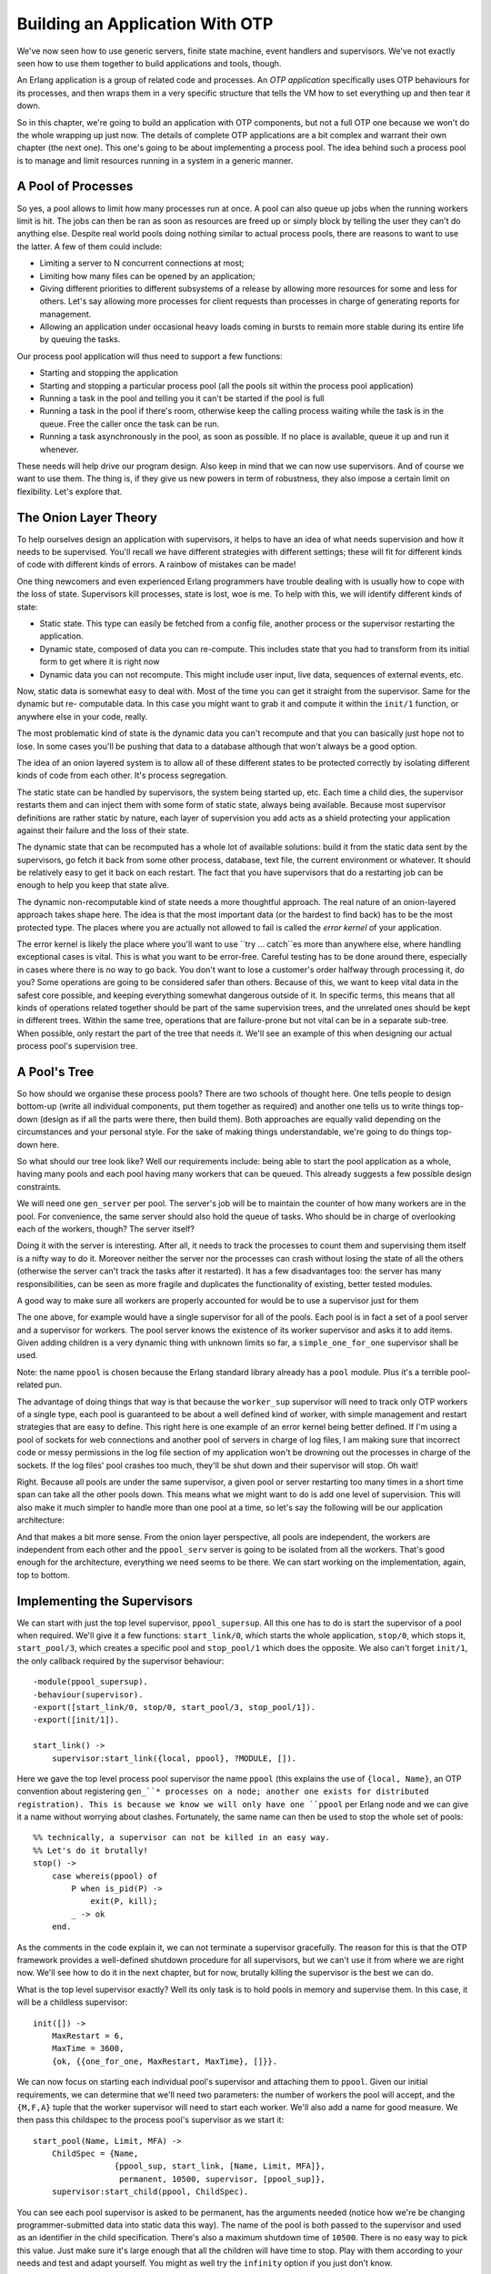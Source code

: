 


Building an Application With OTP
--------------------------------

We've now seen how to use generic servers, finite state machine, event
handlers and supervisors. We've not exactly seen how to use them
together to build applications and tools, though.

An Erlang application is a group of related code and processes. An
*OTP application* specifically uses OTP behaviours for its processes,
and then wraps them in a very specific structure that tells the VM how
to set everything up and then tear it down.

So in this chapter, we're going to build an application with OTP
components, but not a full OTP one because we won't do the whole
wrapping up just now. The details of complete OTP applications are a
bit complex and warrant their own chapter (the next one). This one's
going to be about implementing a process pool. The idea behind such a
process pool is to manage and limit resources running in a system in a
generic manner.



A Pool of Processes
~~~~~~~~~~~~~~~~~~~


.. image:: ../images/ppool-dead.png
    :alt: A dead body floating in a pool, with a queue of people near a jumping board and a lifeguard chair. Labels are added: 'ppool' points towards the pool, 'dead worker' near the dead body, 'queue' near the queue and 'temporary supervision doesn't mind dead children' points at the empty lifeguard chair.


So yes, a pool allows to limit how many processes run at once. A pool
can also queue up jobs when the running workers limit is hit. The jobs
can then be ran as soon as resources are freed up or simply block by
telling the user they can't do anything else. Despite real world pools
doing nothing similar to actual process pools, there are reasons to
want to use the latter. A few of them could include:


+ Limiting a server to N concurrent connections at most;
+ Limiting how many files can be opened by an application;
+ Giving different priorities to different subsystems of a release by
  allowing more resources for some and less for others. Let's say
  allowing more processes for client requests than processes in charge
  of generating reports for management.
+ Allowing an application under occasional heavy loads coming in
  bursts to remain more stable during its entire life by queuing the
  tasks.


Our process pool application will thus need to support a few
functions:


+ Starting and stopping the application
+ Starting and stopping a particular process pool (all the pools sit
  within the process pool application)
+ Running a task in the pool and telling you it can't be started if
  the pool is full
+ Running a task in the pool if there's room, otherwise keep the
  calling process waiting while the task is in the queue. Free the
  caller once the task can be run.
+ Running a task asynchronously in the pool, as soon as possible. If
  no place is available, queue it up and run it whenever.


These needs will help drive our program design. Also keep in mind that
we can now use supervisors. And of course we want to use them. The
thing is, if they give us new powers in term of robustness, they also
impose a certain limit on flexibility. Let's explore that.



The Onion Layer Theory
~~~~~~~~~~~~~~~~~~~~~~


.. image:: ../images/onion.png
    :alt: A cool onion (it has sunglasses and a goatee)



To help ourselves design an application with supervisors, it helps to
have an idea of what needs supervision and how it needs to be
supervised. You'll recall we have different strategies with different
settings; these will fit for different kinds of code with different
kinds of errors. A rainbow of mistakes can be made!

One thing newcomers and even experienced Erlang programmers have
trouble dealing with is usually how to cope with the loss of state.
Supervisors kill processes, state is lost, woe is me. To help with
this, we will identify different kinds of state:


+ Static state. This type can easily be fetched from a config file,
  another process or the supervisor restarting the application.
+ Dynamic state, composed of data you can re-compute. This includes
  state that you had to transform from its initial form to get where it
  is right now
+ Dynamic data you can not recompute. This might include user input,
  live data, sequences of external events, etc.


Now, static data is somewhat easy to deal with. Most of the time you
can get it straight from the supervisor. Same for the dynamic but re-
computable data. In this case you might want to grab it and compute it
within the ``init/1`` function, or anywhere else in your code, really.

The most problematic kind of state is the dynamic data you can't
recompute and that you can basically just hope not to lose. In some
cases you'll be pushing that data to a database although that won't
always be a good option.

The idea of an onion layered system is to allow all of these different
states to be protected correctly by isolating different kinds of code
from each other. It's process segregation.

The static state can be handled by supervisors, the system being
started up, etc. Each time a child dies, the supervisor restarts them
and can inject them with some form of static state, always being
available. Because most supervisor definitions are rather static by
nature, each layer of supervision you add acts as a shield protecting
your application against their failure and the loss of their state.

The dynamic state that can be recomputed has a whole lot of available
solutions: build it from the static data sent by the supervisors, go
fetch it back from some other process, database, text file, the
current environment or whatever. It should be relatively easy to get
it back on each restart. The fact that you have supervisors that do a
restarting job can be enough to help you keep that state alive.

The dynamic non-recomputable kind of state needs a more thoughtful
approach. The real nature of an onion-layered approach takes shape
here. The idea is that the most important data (or the hardest to find
back) has to be the most protected type. The places where you are
actually not allowed to fail is called the *error kernel* of your
application.


.. image:: ../images/crash-me-if-you-can.png
    :alt: Parody of 'catch me if you can's introduction pictures with 'crash me if you can' written instead. The little plane is exploding.


The error kernel is likely the place where you'll want to use ``try
... catch``es more than anywhere else, where handling exceptional
cases is vital. This is what you want to be error-free. Careful
testing has to be done around there, especially in cases where there
is no way to go back. You don't want to lose a customer's order
halfway through processing it, do you? Some operations are going to be
considered safer than others. Because of this, we want to keep vital
data in the safest core possible, and keeping everything somewhat
dangerous outside of it. In specific terms, this means that all kinds
of operations related together should be part of the same supervision
trees, and the unrelated ones should be kept in different trees.
Within the same tree, operations that are failure-prone but not vital
can be in a separate sub-tree. When possible, only restart the part of
the tree that needs it. We'll see an example of this when designing
our actual process pool's supervision tree.



A Pool's Tree
~~~~~~~~~~~~~

So how should we organise these process pools? There are two schools
of thought here. One tells people to design bottom-up (write all
individual components, put them together as required) and another one
tells us to write things top-down (design as if all the parts were
there, then build them). Both approaches are equally valid depending
on the circumstances and your personal style. For the sake of making
things understandable, we're going to do things top-down here.

So what should our tree look like? Well our requirements include:
being able to start the pool application as a whole, having many pools
and each pool having many workers that can be queued. This already
suggests a few possible design constraints.

We will need one ``gen_server`` per pool. The server's job will be to
maintain the counter of how many workers are in the pool. For
convenience, the same server should also hold the queue of tasks. Who
should be in charge of overlooking each of the workers, though? The
server itself?

Doing it with the server is interesting. After all, it needs to track
the processes to count them and supervising them itself is a nifty way
to do it. Moreover neither the server nor the processes can crash
without losing the state of all the others (otherwise the server can't
track the tasks after it restarted). It has a few disadvantages too:
the server has many responsibilities, can be seen as more fragile and
duplicates the functionality of existing, better tested modules.

A good way to make sure all workers are properly accounted for would
be to use a supervisor just for them


.. image:: ../images/ppool_sup.png
    :alt: A process named 'ppool_sup' supervises two children: 'ppool_serv' and 'worker_sup'. 'worker_sup' has many 'worker' children. 'ppool_serv', 'worker_sup' and its children form a pool. The 'ppool_sup' also supervises other similar pools.


The one above, for example would have a single supervisor for all of
the pools. Each pool is in fact a set of a pool server and a
supervisor for workers. The pool server knows the existence of its
worker supervisor and asks it to add items. Given adding children is a
very dynamic thing with unknown limits so far, a
``simple_one_for_one`` supervisor shall be used.

Note: the name ``ppool`` is chosen because the Erlang standard library
already has a ``pool`` module. Plus it's a terrible pool-related pun.

The advantage of doing things that way is that because the
``worker_sup`` supervisor will need to track only OTP workers of a
single type, each pool is guaranteed to be about a well defined kind
of worker, with simple management and restart strategies that are easy
to define. This right here is one example of an error kernel being
better defined. If I'm using a pool of sockets for web connections and
another pool of servers in charge of log files, I am making sure that
incorrect code or messy permissions in the log file section of my
application won't be drowning out the processes in charge of the
sockets. If the log files' pool crashes too much, they'll be shut down
and their supervisor will stop. Oh wait!

Right. Because all pools are under the same supervisor, a given pool
or server restarting too many times in a short time span can take all
the other pools down. This means what we might want to do is add one
level of supervision. This will also make it much simpler to handle
more than one pool at a time, so let's say the following will be our
application architecture:


.. image:: ../images/ppool_supersup.png
    :alt: Same supervision tree as the last one with 'ppool_sup', except 'ppool_sup' is now part of the pool itself. A supervisor named ppool_supersup looks over the new pool and other pools too.


And that makes a bit more sense. From the onion layer perspective, all
pools are independent, the workers are independent from each other and
the ``ppool_serv`` server is going to be isolated from all the
workers. That's good enough for the architecture, everything we need
seems to be there. We can start working on the implementation, again,
top to bottom.



Implementing the Supervisors
~~~~~~~~~~~~~~~~~~~~~~~~~~~~

We can start with just the top level supervisor, ``ppool_supersup``.
All this one has to do is start the supervisor of a pool when
required. We'll give it a few functions: ``start_link/0``, which
starts the whole application, ``stop/0``, which stops it,
``start_pool/3``, which creates a specific pool and ``stop_pool/1``
which does the opposite. We also can't forget ``init/1``, the only
callback required by the supervisor behaviour:


::

    
    -module(ppool_supersup).
    -behaviour(supervisor).
    -export([start_link/0, stop/0, start_pool/3, stop_pool/1]).
    -export([init/1]).
    
    start_link() ->
        supervisor:start_link({local, ppool}, ?MODULE, []).


Here we gave the top level process pool supervisor the name ``ppool``
(this explains the use of ``{local, Name}``, an OTP convention about
registering ``gen_``* processes on a node; another one exists for
distributed registration). This is because we know we will only have
one ``ppool`` per Erlang node and we can give it a name without
worrying about clashes. Fortunately, the same name can then be used to
stop the whole set of pools:


::

    
    %% technically, a supervisor can not be killed in an easy way.
    %% Let's do it brutally!
    stop() ->
        case whereis(ppool) of
            P when is_pid(P) ->
                exit(P, kill);
            _ -> ok
        end.


As the comments in the code explain it, we can not terminate a
supervisor gracefully. The reason for this is that the OTP framework
provides a well-defined shutdown procedure for all supervisors, but we
can't use it from where we are right now. We'll see how to do it in
the next chapter, but for now, brutally killing the supervisor is the
best we can do.

What is the top level supervisor exactly? Well its only task is to
hold pools in memory and supervise them. In this case, it will be a
childless supervisor:

::

    
    init([]) ->
        MaxRestart = 6,
        MaxTime = 3600,
        {ok, {{one_for_one, MaxRestart, MaxTime}, []}}.


We can now focus on starting each individual pool's supervisor and
attaching them to ``ppool``. Given our initial requirements, we can
determine that we'll need two parameters: the number of workers the
pool will accept, and the ``{M,F,A}`` tuple that the worker supervisor
will need to start each worker. We'll also add a name for good
measure. We then pass this childspec to the process pool's supervisor
as we start it:

::

    
    start_pool(Name, Limit, MFA) ->
        ChildSpec = {Name,
                     {ppool_sup, start_link, [Name, Limit, MFA]},
                      permanent, 10500, supervisor, [ppool_sup]},
        supervisor:start_child(ppool, ChildSpec).


You can see each pool supervisor is asked to be permanent, has the
arguments needed (notice how we're be changing programmer-submitted
data into static data this way). The name of the pool is both passed
to the supervisor and used as an identifier in the child
specification. There's also a maximum shutdown time of ``10500``.
There is no easy way to pick this value. Just make sure it's large
enough that all the children will have time to stop. Play with them
according to your needs and test and adapt yourself. You might as well
try the ``infinity`` option if you just don't know.

To stop the pool, we need to ask the ``ppool`` super supervisor (the
*supersup*!) to kill its matching child:

::

    
    stop_pool(Name) ->
        supervisor:terminate_child(ppool, Name),
        supervisor:delete_child(ppool, Name).


This is possible because we gave the pool's Name as the childspec
identifier. Great! We can now focus on each pool's direct supervisor!

Each ``ppool_sup`` will be in charge of the pool server and the worker
supervisor.


.. image:: ../images/ppool_sup_sub.png
    :alt: Shows the ppool_sup overlooking the ppool_serv and worker_sup


Can you see the funny thing here? The ``ppool_serv`` process should be
able to contact the ``worker_sup`` process. If we're to have them
started by the same supervisor at the same time, we won't have any way
to let ``ppool_serv`` know about ``worker_sup``, unless we were to do
some trickery with ``supervisor:which_children/1`` (which would be
sensitive to timing and somewhat risky), or giving a name to both the
``ppool_serv`` process (so that users can call it) and the supervisor.
Now we don't want to give names to the supervisors because:


#. The users don't need to call them directly
#. We would need to dynamically generate atoms and that makes me
   nervous
#. There is a better way.


The way to do it is basically to get the pool server to dynamically
attach the worker supervisor to its ``ppool_sup``. If this is vague,
you'll get it soon. For now we only start the server:

::

    
    -module(ppool_sup).
    -export([start_link/3, init/1]).
    -behaviour(supervisor).
    
    start_link(Name, Limit, MFA) ->
        supervisor:start_link(?MODULE, {Name, Limit, MFA}).
    
    init({Name, Limit, MFA}) ->
        MaxRestart = 1,
        MaxTime = 3600,
        {ok, {{one_for_all, MaxRestart, MaxTime},
              [{serv,
                 {ppool_serv, start_link, [Name, Limit, self(), MFA]},
                 permanent,
                 5000, % Shutdown time
                 worker,
                 [ppool_serv]}]}}.


And that's about it. Note that the Name is passed to the server, along
with ``self()``, the supervisor's own pid. This will let the server
call for the spawning of the worker supervisor; the MFA variable will
be used in that call to let the ``simple_one_for_one`` supervisor know
what kind of workers to run.

We'll get to how the server handles everything, but for now we'll
finish writing all of the application's supervisors by writing
``ppool_worker_sup``, in charge of all the workers:

::

    
    -module(ppool_worker_sup).
    -export([start_link/1, init/1]).
    -behaviour(supervisor).
    
    start_link(MFA = {_,_,_}) ->
        supervisor:start_link(?MODULE, MFA).
    
    init({M,F,A}) ->
        MaxRestart = 5,
        MaxTime = 3600,
        {ok, {{simple_one_for_one, MaxRestart, MaxTime},
              [{ppool_worker,
                {M,F,A},
                temporary, 5000, worker, [M]}]}}.


Simple stuff there. We picked a ``simple_one_for_one`` because workers
could be added in very high number with a requirement for speed, plus
we want to restrict their type. All the workers are temporary, and
because we use an ``{M,F,A}`` tuple to start the worker, we can use
any kind of OTP behaviour there.


.. image:: ../images/zombies.png
    :alt: Two tombstones one next to each other. The first one says 'here lies <0.58.0>' and says 'we all are temporary'. The second one says 'here lies <0.59.0>' and says 'Not me, I'm permanent'. A zombie hand is coming out of the ground in front of this one


The reason to make the workers temporary is twofold. First of all, we
can not know for sure whether they need to be restarted or not in case
of failure or what kind of restart strategy would be required for
them. Secondly, the pool might only be useful if the worker's creator
can have an access to the worker's pid, depending on the use case. For
this to work in any safe and simple manner, we can't just restart
workers as we please without tracking its creator and sending it a
notification. This would make things quite complex just to grab a pid.
Of course, you are free to write your own ``ppool_worker_sup`` that
doesn't return pids but restarts them. There's nothing inherently
wrong in that design.



Working on the Workers
~~~~~~~~~~~~~~~~~~~~~~

The pool server is the most complex part of the application, where all
the clever business logic happens. Here's a reminder of the operations
we must support.


+ Running a task in the pool and telling you it can't be started if
  the pool is full
+ Running a task in the pool if there's place, otherwise keep the
  calling process waiting while the task is in the queue, until it can
  be run.
+ Running a task asynchronously in the pool, as soon as possible. If
  no place is available, queue it up and run it whenever.


The first one will be done by a function named ``run/2``, the second
by ``sync_queue/2`` and the last one by ``async_queue/2``:

::

    
    -module(ppool_serv).
    -behaviour(gen_server).
    -export([start/4, start_link/4, run/2, sync_queue/2, async_queue/2, stop/1]).
    -export([init/1, handle_call/3, handle_cast/2, handle_info/2,
             code_change/3, terminate/2]).
    
    start(Name, Limit, Sup, MFA) when is_atom(Name), is_integer(Limit) ->
        gen_server:start({local, Name}, ?MODULE, {Limit, MFA, Sup}, []).
    
    start_link(Name, Limit, Sup, MFA) when is_atom(Name), is_integer(Limit) ->
        gen_server:start_link({local, Name}, ?MODULE, {Limit, MFA, Sup}, []).
    
    run(Name, Args) ->
        gen_server:call(Name, {run, Args}).
    
    sync_queue(Name, Args) ->
        gen_server:call(Name, {sync, Args}, infinity).
    
    async_queue(Name, Args) ->
        gen_server:cast(Name, {async, Args}).
    
    stop(Name) ->
        gen_server:call(Name, stop).


For ``start/4`` and ``start_link/4``, Args are going to be the
additional arguments passed to the A part of the ``{M,F,A}`` triple
sent to the supervisor. Note that for the synchronous queue, I've set
the waiting time to ``infinity``.

As mentioned earlier, we have to start the supervisor from within the
server. If you're adding the code as we go, you might want to include
an empty gen_server template (or use the completed file) to follow
along, because we'll do things on a per-feature basis rather than just
reading the server from top to bottom.

The first thing we do is handle the creation of the supervisor. If you
remember last chapter's bit on `dynamic supervision`_, we do not need
a ``simple_one_for_one`` for cases where we need few children added,
so ``supervisor:start_child/2`` ought to do it. We'll first define the
child specification of the worker supervisor:

::

    
    %% The friendly supervisor is started dynamically!
    -define(SPEC(MFA),
            {worker_sup,
             {ppool_worker_sup, start_link, [MFA]},
              temporary,
              10000,
              supervisor,
              [ppool_worker_sup]}).


Nothing too special there. We can then define the inner state of the
server. We know we will have to track a few pieces of data: the number
of process that can be running, the pid of the supervisor and a queue
for all the jobs. To know when a worker's done running and to fetch
one from the queue to start it, we will need to track each worker from
the server. The sane way to do this is with monitors, so we'll also
add a ``refs`` field to our state record to keep all the monitor
references in memory:

::

    
    -record(state, {limit=0,
                    sup,
                    refs,
                    queue=queue:new()}).


With this ready, we can start implementing the init function. The
natural thing to try is the following:

::

    
    init({Limit, MFA, Sup}) ->
        {ok, Pid} = supervisor:start_child(Sup, ?SPEC(MFA)),
        link(Pid),
        {ok, #state{limit=Limit, refs=gb_sets:empty()}}.


and get going. However, this code is wrong. The way things work with
``gen_*`` behaviours is that the process that spawns the behaviour
waits until the ``init/1`` function returns before resuming its
processing. This means that by calling ``supervisor:start_child/2`` in
there, we create the following deadlock:


.. image:: ../images/ppool_deadlock.png
    :alt: the ppool_sup spawns ppool_serv and then waits for its init function to finish. In the meantime, ppool_serv asks ppool_sup to start a child process, but ppool_sup ignores it (still waiting for the init to end). The ppool_serv falls into waiting mode too, and both processes wait for each other until either crashes


Both processes will keep waiting for each other until there is a
crash. The cleanest way to get around this is to create a special
message that the server will send to itself to be able to handle it in
``handle_info/2`` as soon as it has returned (and the pool supervisor
has become free):

::

    
    init({Limit, MFA, Sup}) ->
        %% We need to find the Pid of the worker supervisor from here,
        %% but alas, this would be calling the supervisor while it waits for us!
        self() ! {start_worker_supervisor, Sup, MFA},
        {ok, #state{limit=Limit, refs=gb_sets:empty()}}.


This one is cleaner. We can then head out to the ``handle_info/2``
function and add the following clauses:

::

    
    handle_info({start_worker_supervisor, Sup, MFA}, S = #state{}) ->
        {ok, Pid} = supervisor:start_child(Sup, ?SPEC(MFA)),
        link(Pid),
        {noreply, S#state{sup=Pid}};
    handle_info(Msg, State) ->
        io:format("Unknown msg: ~p~n", [Msg]),
        {noreply, State}.


The first clause is the interesting one here. We find the message we
sent ourselves (which will necessarily be the first one received), ask
the pool supervisor to add the worker supervisor, track this Pid and
voilà! Our tree is now fully initialized. Whew. You can try compiling
everything to make sure no mistake has been made so far. Unfortunately
we still can't test the application because too much stuff is missing.

Note: Don't worry if you do not like the idea of building the whole
application before running it. Things are being done this way to show
a cleaner reasoning of the whole thing. While I did have the general
design in mind (the same one I illustrated earlier), I started writing
this pool application in a little test-driven manner with a few tests
here and there and a bunch of refactorings to get everything to a
functional state.

Few Erlang programmers (much like programmers of most other languages)
will be able to produce production-ready code on their first try, and
the author is not as clever as the examples might make it look like.

Alright, so we've got this bit solved. Now we'll take care of the
``run/2`` function. This one is a synchronous call with the message of
the form ``{run, Args}`` and works as follows:

::

    
    handle_call({run, Args}, _From, S = #state{limit=N, sup=Sup, refs=R}) when N > 0 ->
        {ok, Pid} = supervisor:start_child(Sup, Args),
        Ref = erlang:monitor(process, Pid),
        {reply, {ok,Pid}, S#state{limit=N-1, refs=gb_sets:add(Ref,R)}};
    handle_call({run, _Args}, _From, S=#state{limit=N}) when N =< 0 ->
        {reply, noalloc, S};


A long function head, but we can see most of the management taking
place there. Whenever there are places left in the pool (the original
limit N being decided by the programmer adding the pool in the first
place), we accept to start the worker. We then set up a monitor to
know when it's done, store all of this in our state, decrement the
counter and off we go.

In the case no space is available, we simply reply with ``noalloc``.

The calls to ``sync_queue/2`` will give a very similar implementation:

::

    
    handle_call({sync, Args}, _From, S = #state{limit=N, sup=Sup, refs=R}) when N > 0 ->
        {ok, Pid} = supervisor:start_child(Sup, Args),
        Ref = erlang:monitor(process, Pid),
        {reply, {ok,Pid}, S#state{limit=N-1, refs=gb_sets:add(Ref,R)}};
    handle_call({sync, Args},  From, S = #state{queue=Q}) ->
        {noreply, S#state{queue=queue:in({From, Args}, Q)}};


If there is space for more workers, then the first clause is going to
do exactly the same as we did for ``run/2``. The difference comes in
the case where no workers can run. Rather than replying with
``noalloc`` as we did last time, this one doesn't reply to the caller,
keeps the From information and enqueues it for a later time when there
is space for the worker to be run. We'll see how we dequeue them and
handle them soon enough, but for now, we'll finish the
``handle_call/3`` callback with the following clauses:

::

    
    handle_call(stop, _From, State) ->
        {stop, normal, ok, State};
    handle_call(_Msg, _From, State) ->
        {noreply, State}.


Which handle the unknown cases and the ``stop/1`` call. We can now
focus on getting ``async_queue/2`` working. Because ``async_queue/2``
basically does not care when the worker is ran and expects absolutely
no reply, it was decided to make it a cast rather than a call. You'll
find the logic of it to be awfully similar to the two previous
options:

::

    
    handle_cast({async, Args}, S=#state{limit=N, sup=Sup, refs=R}) when N > 0 ->
        {ok, Pid} = supervisor:start_child(Sup, Args),
        Ref = erlang:monitor(process, Pid),
        {noreply, S#state{limit=N-1, refs=gb_sets:add(Ref,R)}};
    handle_cast({async, Args}, S=#state{limit=N, queue=Q}) when N =< 0 ->
        {noreply, S#state{queue=queue:in(Args,Q)}};
    %% Not going to explain this one!
    handle_cast(_Msg, State) ->
        {noreply, State}.


Again, the only big difference apart from not replying is that when
there is no place left for a worker it is queued. This time though, we
have no From information and just send it to the queue without it; the
limit doesn't change in this case.

When do we know it's time to dequeue something? Well, we have monitors
set all around the place and we're storing their references in a
``gb_sets``. Whenever a worker goes down, we're notified of it. Let's
work from there:

::

    
    handle_info({'DOWN', Ref, process, _Pid, _}, S = #state{refs=Refs}) ->
        io:format("received down msg~n"),
        case gb_sets:is_element(Ref, Refs) of
            true ->
                handle_down_worker(Ref, S);
            false -> %% Not our responsibility
                {noreply, S}
        end;
    handle_info({start_worker_supervisor, Sup, MFA}, S = #state{}) ->
    	...
    handle_info(Msg, State) ->
    	...


What we do in the snippet is make sure the ``'DOWN'`` message we get
comes from a worker. If it doesn't come from one (which would be
surprising), we just ignore it. However, if the message really is what
we want, we call a function named ``handle_down_worker/2``:

::

    
    handle_down_worker(Ref, S = #state{limit=L, sup=Sup, refs=Refs}) ->
        case queue:out(S#state.queue) of
            {{value, {From, Args}}, Q} ->
                {ok, Pid} = supervisor:start_child(Sup, Args),
                NewRef = erlang:monitor(process, Pid),
                NewRefs = gb_sets:insert(NewRef, gb_sets:delete(Ref,Refs)),
                gen_server:reply(From, {ok, Pid}),
                {noreply, S#state{refs=NewRefs, queue=Q}};
            {{value, Args}, Q} ->
                {ok, Pid} = supervisor:start_child(Sup, Args),
                NewRef = erlang:monitor(process, Pid),
                NewRefs = gb_sets:insert(NewRef, gb_sets:delete(Ref,Refs)),
                {noreply, S#state{refs=NewRefs, queue=Q}};
            {empty, _} ->
                {noreply, S#state{limit=L+1, refs=gb_sets:delete(Ref,Refs)}}
        end.


Quite a complex one. Because our worker is dead, we can look in the
queue for the next one to run. We do this by popping one element out
of the queue, and looking what the result is. If there is at least one
element in the queue, it will be of the form ``{{value, Item},
NewQueue}``. If the queue is empty, it returns ``{empty, SameQueue}``.
Furthermore, we know that when we have the value ``{From, Args}``, it
means this came from ``sync_queue/2`` and that it came from
``async_queue/2`` otherwise.

Both cases where the queue has tasks in it will behave roughly the
same: a new worker is attached to the worker supervisor, the reference
of the old worker's monitor is removed and replaced with the new
worker's monitor reference. The only different aspect is that in the
case of the synchronous call, we send a manual reply while in the
other we can remain silent. That's about it.

In the case the queue was empty, we need to do nothing but increment
the worker limit by one.

The last thing to do is add the standard OTP callbacks:

::

    
    code_change(_OldVsn, State, _Extra) ->
        {ok, State}.
    
    terminate(_Reason, _State) ->
        ok.


That's it, our pool is ready to be used! It is a very unfriendly pool,
though. All the functions we need to use are scattered around the
place. Some are in ``ppool_supersup``, some are in ``ppool_serv``.
Plus the module names are long for no reason. To make things nicer,
add the following API module (just abstracting the calls away) to the
application's directory:

::

    
    %%% API module for the pool
    -module(ppool).
    -export([start_link/0, stop/0, start_pool/3,
             run/2, sync_queue/2, async_queue/2, stop_pool/1]).
    
    start_link() ->
        ppool_supersup:start_link().
    
    stop() ->
        ppool_supersup:stop().
    
    start_pool(Name, Limit, {M,F,A}) ->
        ppool_supersup:start_pool(Name, Limit, {M,F,A}).
    
    stop_pool(Name) ->
        ppool_supersup:stop_pool(Name).
    
    run(Name, Args) ->
        ppool_serv:run(Name, Args).
    
    async_queue(Name, Args) ->
        ppool_serv:async_queue(Name, Args).
    
    sync_queue(Name, Args) ->
        ppool_serv:sync_queue(Name, Args).


And now we're done for real!

Note: you'll have noticed that our process pool doesn't limit the
number of items that can be stored in the queue. In some cases, a real
server application will need to put a ceiling on how many things can
be queued to avoid crashing when too much memory is used, although the
problem can be circumvented if you only use ``run/2`` and
``sync_queue/2`` with a fixed number of callers (if all content
producers are stuck waiting for free space in the pool, they stop
producing so much content in the first place).

Adding a limit to the queue size is left as an exercise to the reader,
but fear not because it is relatively simple to do; you will need to
pass a new parameter to all functions up to the server, which will
then check the limit before any queuing.

Additionally, to control the load of your system, you sometimes want
to impose limits closer to their source by using synchronous calls.
Synchronous calls allow to block incoming queries when the system is
getting swamped by producers faster than consumers; this generally
helps keep it more responsive than a free-for-all load.



Writing a Worker
~~~~~~~~~~~~~~~~

Look at me go, I'm lying all the time! The pool isn't really ready to
be used. We don't have a worker at the moment. I forgot. This is a
shame because we all know that in the `chapter about writing a
concurrent application`_, we've written ourselves a nice task
reminder. It apparently wasn't enough for me, so for this one right
here, I'll have us writing a *nagger*.

It will basically be a worker for each task, and the worker will keep
nagging us by sending repeated messages until a given deadline. It'll
be able to take:


+ a time delay for which to nag,
+ an address (pid) to say where the messages should be sent
+ a nagging message to be sent in the process mailbox, including the
  nagger's own pid to be able to call...
+ ... a stop function to say the task is done and that the nagger can
  stop nagging


Here we go:

::

    
    %% demo module, a nagger for tasks,
    %% because the previous one wasn't good enough
    -module(ppool_nagger).
    -behaviour(gen_server).
    -export([start_link/4, stop/1]).
    -export([init/1, handle_call/3, handle_cast/2,
             handle_info/2, code_change/3, terminate/2]).
    
    start_link(Task, Delay, Max, SendTo) ->
        gen_server:start_link(?MODULE, {Task, Delay, Max, SendTo} , []).
    
    stop(Pid) ->
        gen_server:call(Pid, stop).


Yes, we're going to be using yet another ``gen_server``. You'll find
out that people use them all the time, even when sometimes not
appropriate! It's important to remember that our pool can accept any
OTP compliant process, not just ``gen_servers``.

::

    
    init({Task, Delay, Max, SendTo}) ->
        {ok, {Task, Delay, Max, SendTo}, Delay}.


This just takes the basic data and forwards it. Again, Task is the
thing to send as a message, Delay is the time spent in between each
sending, Max is the number of times it's going to be sent and SendTo
is a pid or a name where the message will go. Note that Delay is
passed as a third element of the tuple, which means ``timeout`` will
be sent to ``handle_info/2`` after Delay milliseconds.

Given our API above, most of the server is rather straightforward:

::

    
    %%% OTP Callbacks
    handle_call(stop, _From, State) ->
        {stop, normal, ok, State};
    handle_call(_Msg, _From, State) ->
        {noreply, State}.
    
    handle_cast(_Msg, State) ->
        {noreply, State}.
    
    handle_info(timeout, {Task, Delay, Max, SendTo}) ->
        SendTo ! {self(), Task},
        if Max =:= infinity ->
            {noreply, {Task, Delay, Max, SendTo}, Delay};
           Max =< 1 ->
            {stop, normal, {Task, Delay, 0, SendTo}};
           Max > 1  ->
            {noreply, {Task, Delay, Max-1, SendTo}, Delay}
        end.
    %% We cannot use handle_info below: if that ever happens,
    %% we cancel the timeouts (Delay) and basically zombify
    %% the entire process. It's better to crash in this case.
    %% handle_info(_Msg, State) ->
    %%    {noreply, State}.
    
    code_change(_OldVsn, State, _Extra) ->
        {ok, State}.
    
    terminate(_Reason, _State) -> ok.


The only somewhat complex part here lies in the ``handle_info/2``
function. As seen back in the ` ``gen_server`` chapter`_, every time a
timeout is hit (in this case, after Delay milliseconds), the
``timeout`` message is sent to the process. Based on this, we check
how many nags were sent to know if we have to send more or just quit.
With this worker done, we can actually try this process pool!



Run Pool Run
~~~~~~~~~~~~

We can now play with the pool compile all the files and start the pool
top-level supervisor itself:

::

    
    $ erlc *.erl
    $ erl
    Erlang R14B02 (erts-5.8.3) [source] [64-bit] [smp:4:4] [rq:4] [async-threads:0] [hipe] [kernel-poll:false]
    
    Eshell V5.8.3  (abort with ^G)
    1> ppool:start_link().
    {ok,<0.33.0>}


From this point, we can try a bunch of different features of the
nagger as a pool:

::

    
    2> ppool:start_pool(nagger, 2, {ppool_nagger, start_link, []}).
    {ok,<0.35.0>}
    3> ppool:run(nagger, ["finish the chapter!", 10000, 10, self()]).
    {ok,<0.39.0>}
    4> ppool:run(nagger, ["Watch a good movie", 10000, 10, self()]).
    {ok,<0.41.0>}
    5> flush().
    Shell got {<0.39.0>,"finish the chapter!"}
    Shell got {<0.39.0>,"finish the chapter!"}
    ok
    6> ppool:run(nagger, ["clean up a bit", 10000, 10, self()]).
    noalloc
    7> flush().
    Shell got {<0.41.0>,"Watch a good movie"}
    Shell got {<0.39.0>,"finish the chapter!"}
    Shell got {<0.41.0>,"Watch a good movie"}
    Shell got {<0.39.0>,"finish the chapter!"}
    Shell got {<0.41.0>,"Watch a good movie"}
    ...


Everything seems to work rather well for the synchronous non-queued
runs. The pool is started, tasks are added and messages are sent to
the right destination. When we try to run more tasks than allowed,
allocation is denied to us. No time for cleaning up, sorry! The others
still run fine though.

Note: the ``ppool`` is started with ``start_link/0``. If at any time
you make an error in the shell, you take down the whole pool and have
to start over again. This issue will be addressed in the next chapter.

Note: of course a cleaner nagger would probably call an event manager
used to forward messages correctly to all appropriate media. In
practice though, many products, protocols and libraries are prone to
change and I always hated books that are no longer good to read once
external dependencies have passed their time. As such, I tend to keep
all external dependencies rather low, if not entirely absent from this
tutorial.

We can try the queuing facilities (asynchronous), just to see:

::

    
    8> ppool:async_queue(nagger, ["Pay the bills", 30000, 1, self()]).
    ok
    9> ppool:async_queue(nagger, ["Take a shower", 30000, 1, self()]).
    ok
    10> ppool:async_queue(nagger, ["Plant a tree", 30000, 1, self()]).
    ok
    <wait a bit>
    received down msg
    received down msg
    11> flush().
    Shell got {<0.70.0>,"Pay the bills"}
    Shell got {<0.72.0>,"Take a shower"}
    <wait some more>
    received down msg
    12> flush().
    Shell got {<0.74.0>,"Plant a tree"}
    ok


Great! So the queuing works. The log here doesn't show everything in a
very clear manner, but what happens there is that the two first
naggers run as soon as possible. Then, the worker limit is hit and we
need to queue the third one (planting a tree). When the nags for
paying the bills are done for, the tree nagger is scheduled and sends
the message a bit later.

The synchronous one will behave differently:

::

    
    13> ppool:sync_queue(nagger, ["Pet a dog", 20000, 1, self()]).
    {ok,<0.108.0>}
    14> ppool:sync_queue(nagger, ["Make some noise", 20000, 1, self()]).
    {ok,<0.110.0>}
    15> ppool:sync_queue(nagger, ["Chase a tornado", 20000, 1, self()]).
    received down msg
    {ok,<0.112.0>}
    received down msg
    16> flush().
    Shell got {<0.108.0>,"Pet a dog"}
    Shell got {<0.110.0>,"Make some noise"}
    ok
    received down msg
    17> flush().
    Shell got {<0.112.0>,"Chase a tornado"}
    ok


Again, the log isn't as clear as if you tried it yourself (which I
encourage). The basic sequence of events is that two workers are added
to the pool. They aren't done running and when we try to add a third
one, the shell gets locked up until ``ppool_serv`` (under the process
name ``nagger``) receives a worker's down message ( received down msg
). After this, our call to ``sync_queue/2`` can return and give us the
pid of our brand new worker.

We can now get rid of the pool as a whole:


::

    
    18> ppool:stop_pool(nagger).
    ok
    19> ppool:stop().
    ** exception exit: killed


All pools will be terminated if you decide to just call
``ppool:stop()``, but you'll receive a bunch of error messages. This
is because we brutally kill the ``ppool_supersup`` process rather than
taking it down correctly (which in turns crashes all child pools), but
next chapter will cover how to do that cleanly.



Cleaning the Pool
~~~~~~~~~~~~~~~~~


.. image:: ../images/soap.png
    :alt: A piece of greenish soap


Looking back on everything, we've managed to write a process pool to
do some resource allocation in a somewhat simple manner. Everything
can be handled in parallel, can be limited, and can be called from
other processes. Pieces of your application that crash can, with the
help of supervisors, be replaced transparently without breaking the
entirety of it. Once the pool application was ready, we even rewrote a
surprisingly large part of our reminder app with very little code.

Failure isolation for a single computer has been taken into account,
concurrency is handled, and we now have enough architectural blocks to
write some pretty solid server-side software, even though we still
haven't really seen good ways to run them from the shell...

The next chapter will show how to package the ``ppool`` application
into a real OTP application, ready to be shipped and use by other
products. So far we haven't seen all the advanced features of OTP, but
I can tell you that you're now on a level where you should be able to
understand most intermediate to early advanced discussions on OTP and
Erlang (the non-distributed part, at least). That's pretty good!









.. _ chapter: clients-and-servers.html
.. _dynamic supervision: supervisors.html#dynamic-supervision
.. _chapter about writing a concurrent application: designing-a-concurrent-application.html


